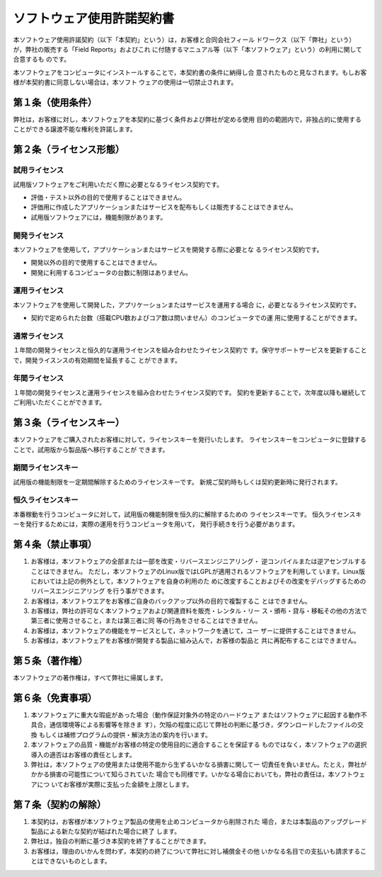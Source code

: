 ==========================
ソフトウェア使用許諾契約書
==========================

本ソフトウェア使用許諾契約（以下「本契約」という）は，お客様と合同会社フィール
ドワークス（以下「弊社」という）が，弊社の販売する「Field Reports」およびこれ
に付随するマニュアル等（以下「本ソフトウェア」という）の利用に関して合意するも
のです。

本ソフトウェアをコンピュータにインストールすることで，本契約書の条件に納得し合
意されたものと見なされます。もしお客様が本契約書に同意しない場合は，本ソフト
ウェアの使用は一切禁止されます。

第１条（使用条件）
==================

弊社は，お客様に対し，本ソフトウェアを本契約に基づく条件および弊社が定める使用
目的の範囲内で，非独占的に使用することができる譲渡不能な権利を許諾します。

第２条（ライセンス形態）
========================

試用ライセンス
--------------
試用版ソフトウェアをご利用いただく際に必要となるライセンス契約です。

- 評価・テスト以外の目的で使用することはできません。

- 評価用に作成したアプリケーションまたはサービスを配布もしくは販売することはできません。

- 試用版ソフトウェアには，機能制限があります。

開発ライセンス
--------------
本ソフトウェアを使用して，アプリケーションまたはサービスを開発する際に必要とな
るライセンス契約です。

- 開発以外の目的で使用することはできません。

- 開発に利用するコンピュータの台数に制限はありません。

運用ライセンス
--------------
本ソフトウェアを使用して開発した，アプリケーションまたはサービスを運用する場合
に，必要となるライセンス契約です。

- 契約で定められた台数（搭載CPU数およびコア数は問いません）のコンピュータでの運
  用に使用することができます。

通常ライセンス
--------------
１年間の開発ライセンスと恒久的な運用ライセンスを組み合わせたライセンス契約で
す。保守サポートサービスを更新することで，開発ライスンスの有効期間を延長するこ
とができます。

年間ライセンス
--------------
１年間の開発ライセンスと運用ライセンスを組み合わせたライセンス契約です。
契約を更新することで，次年度以降も継続してご利用いただくことができます。

第３条（ライセンスキー）
========================

本ソフトウェアをご購入されたお客様に対して，ライセンスキーを発行いたします。
ライセンスキーをコンピュータに登録することで，試用版から製品版へ移行することが
できます。

期間ライセンスキー
------------------
試用版の機能制限を一定期間解除するためのライセンスキーです。
新規ご契約時もしくは契約更新時に発行されます。

恒久ライセンスキー
------------------
本番稼動を行うコンピュータに対して，試用版の機能制限を恒久的に解除するための
ライセンスキーです。
恒久ライセンスキーを発行するためには，実際の運用を行うコンピュータを用いて，
発行手続きを行う必要があります。

第４条（禁止事項）
==================

(1) お客様は，本ソフトウェアの全部または一部を改変・リバースエンジニアリング・
    逆コンパイルまたは逆アセンブルすることはできません。
    ただし，本ソフトウェアのLinux版ではLGPLが適用されるソフトウェアを利用して
    います。Linux版においては上記の例外として，本ソフトウェアを自身の利用のた
    めに改変することおよびその改変をデバッグするためのリバースエンジニアリング
    を行う事ができます。

(2) お客様は，本ソフトウエアをお客様ご自身のバックアップ以外の目的で複製するこ
    とはできません。

(3) お客様は，弊社の許可なく本ソフトウェアおよび関連資料を販売・レンタル・リー
    ス・頒布・貸与・移転その他の方法で第三者に使用させること，または第三者に同
    等の行為をさせることはできません。

(4) お客様は，本ソフトウェアの機能をサービスとして，ネットワークを通じて，ユー
    ザーに提供することはできません。

(5) お客様は，本ソフトウェアをお客様が開発する製品に組み込んで，お客様の製品と
    共に再配布することはできません。

第５条（著作権）
================

本ソフトウェアの著作権は，すべて弊社に帰属します。

第６条（免責事項）
==================

(1) 本ソフトウェアに重大な瑕疵があった場合（動作保証対象外の特定のハードウェア
    またはソフトウェアに起因する動作不具合，通信環境等による影響等を除きま
    す），欠陥の程度に応じて弊社の判断に基づき，ダウンロードしたファイルの交換
    もしくは補修プログラムの提供・解決方法の案内を行います。

(2) 本ソフトウェアの品質・機能がお客様の特定の使用目的に適合することを保証する
    ものではなく，本ソフトウェアの選択導入の適否はお客様の責任とします。

(3) 弊社は，本ソフトウェアの使用または使用不能から生ずるいかなる損害に関して一
    切責任を負いません。たとえ，弊社がかかる損害の可能性について知らされていた
    場合でも同様です。いかなる場合においても，弊社の責任は，本ソフトウェアにつ
    いてお客様が実際に支払った金額を上限とします。

第７条（契約の解除）
====================

(1) 本契約は，お客様が本ソフトウェア製品の使用を止めコンピュータから削除された
    場合，または本製品のアップグレード製品による新たな契約が結ばれた場合に終了
    します。

(2) 弊社は，独自の判断に基づき本契約を終了することができます。 

(3) お客様は，理由のいかんを問わず，本契約の終了について弊社に対し補償金その他
    いかなる名目での支払いも請求することはできないものとします。 

